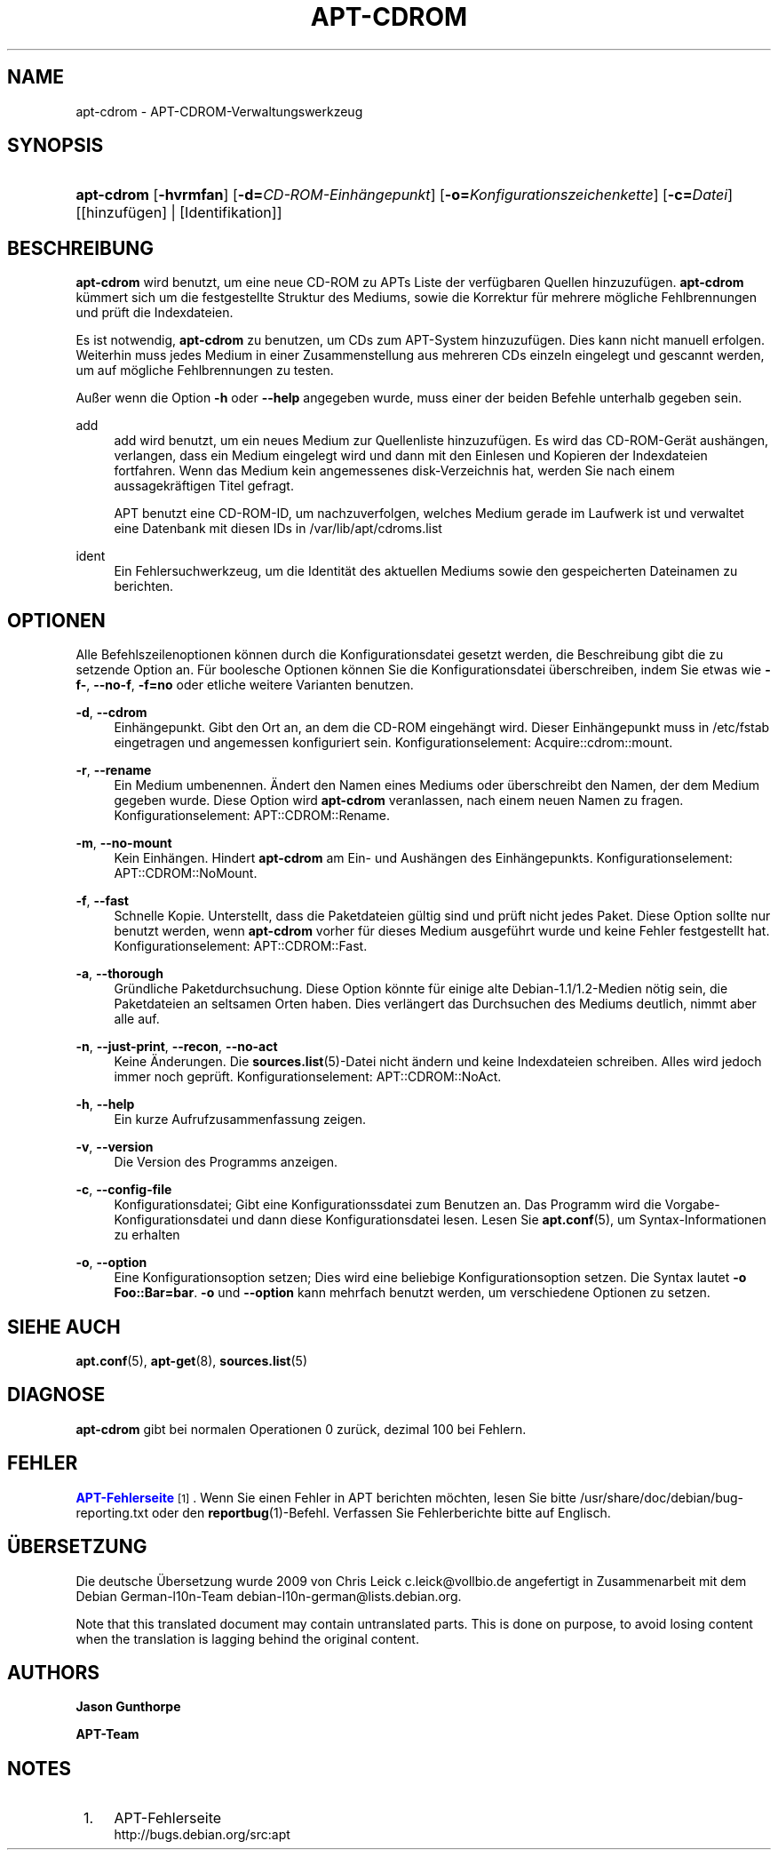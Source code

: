 '\" t
.\"     Title: apt-cdrom
.\"    Author: Jason Gunthorpe
.\" Generator: DocBook XSL Stylesheets v1.75.2 <http://docbook.sf.net/>
.\"      Date: 14. Februar 2004
.\"    Manual: APT
.\"    Source: Linux
.\"  Language: English
.\"
.TH "APT\-CDROM" "8" "14\&. Februar 2004" "Linux" "APT"
.\" -----------------------------------------------------------------
.\" * Define some portability stuff
.\" -----------------------------------------------------------------
.\" ~~~~~~~~~~~~~~~~~~~~~~~~~~~~~~~~~~~~~~~~~~~~~~~~~~~~~~~~~~~~~~~~~
.\" http://bugs.debian.org/507673
.\" http://lists.gnu.org/archive/html/groff/2009-02/msg00013.html
.\" ~~~~~~~~~~~~~~~~~~~~~~~~~~~~~~~~~~~~~~~~~~~~~~~~~~~~~~~~~~~~~~~~~
.ie \n(.g .ds Aq \(aq
.el       .ds Aq '
.\" -----------------------------------------------------------------
.\" * set default formatting
.\" -----------------------------------------------------------------
.\" disable hyphenation
.nh
.\" disable justification (adjust text to left margin only)
.ad l
.\" -----------------------------------------------------------------
.\" * MAIN CONTENT STARTS HERE *
.\" -----------------------------------------------------------------
.SH "NAME"
apt-cdrom \- APT\-CDROM\-Verwaltungswerkzeug
.SH "SYNOPSIS"
.HP \w'\fBapt\-cdrom\fR\ 'u
\fBapt\-cdrom\fR [\fB\-hvrmfan\fR] [\fB\-d=\fR\fB\fICD\-ROM\-Einhängepunkt\fR\fR] [\fB\-o=\fR\fB\fIKonfigurationszeichenkette\fR\fR] [\fB\-c=\fR\fB\fIDatei\fR\fR] [[hinzufügen] | [Identifikation]]
.SH "BESCHREIBUNG"
.PP
\fBapt\-cdrom\fR
wird benutzt, um eine neue CD\-ROM zu APTs Liste der verfügbaren Quellen hinzuzufügen\&.
\fBapt\-cdrom\fR
kümmert sich um die festgestellte Struktur des Mediums, sowie die Korrektur für mehrere mögliche Fehlbrennungen und prüft die Indexdateien\&.
.PP
Es ist notwendig,
\fBapt\-cdrom\fR
zu benutzen, um CDs zum APT\-System hinzuzufügen\&. Dies kann nicht manuell erfolgen\&. Weiterhin muss jedes Medium in einer Zusammenstellung aus mehreren CDs einzeln eingelegt und gescannt werden, um auf mögliche Fehlbrennungen zu testen\&.
.PP
Außer wenn die Option
\fB\-h\fR
oder
\fB\-\-help\fR
angegeben wurde, muss einer der beiden Befehle unterhalb gegeben sein\&.
.PP
add
.RS 4
add
wird benutzt, um ein neues Medium zur Quellenliste hinzuzufügen\&. Es wird das CD\-ROM\-Gerät aushängen, verlangen, dass ein Medium eingelegt wird und dann mit den Einlesen und Kopieren der Indexdateien fortfahren\&. Wenn das Medium kein angemessenes
disk\-Verzeichnis hat, werden Sie nach einem aussagekräftigen Titel gefragt\&.
.sp
APT benutzt eine CD\-ROM\-ID, um nachzuverfolgen, welches Medium gerade im Laufwerk ist und verwaltet eine Datenbank mit diesen IDs in
/var/lib/apt/cdroms\&.list
.RE
.PP
ident
.RS 4
Ein Fehlersuchwerkzeug, um die Identität des aktuellen Mediums sowie den gespeicherten Dateinamen zu berichten\&.
.RE
.SH "OPTIONEN"
.PP
Alle Befehlszeilenoptionen können durch die Konfigurationsdatei gesetzt werden, die Beschreibung gibt die zu setzende Option an\&. Für boolesche Optionen können Sie die Konfigurationsdatei überschreiben, indem Sie etwas wie
\fB\-f\-\fR,
\fB\-\-no\-f\fR,
\fB\-f=no\fR
oder etliche weitere Varianten benutzen\&.
.PP
\fB\-d\fR, \fB\-\-cdrom\fR
.RS 4
Einhängepunkt\&. Gibt den Ort an, an dem die CD\-ROM eingehängt wird\&. Dieser Einhängepunkt muss in
/etc/fstab
eingetragen und angemessen konfiguriert sein\&. Konfigurationselement:
Acquire::cdrom::mount\&.
.RE
.PP
\fB\-r\fR, \fB\-\-rename\fR
.RS 4
Ein Medium umbenennen\&. Ändert den Namen eines Mediums oder überschreibt den Namen, der dem Medium gegeben wurde\&. Diese Option wird
\fBapt\-cdrom\fR
veranlassen, nach einem neuen Namen zu fragen\&. Konfigurationselement:
APT::CDROM::Rename\&.
.RE
.PP
\fB\-m\fR, \fB\-\-no\-mount\fR
.RS 4
Kein Einhängen\&. Hindert
\fBapt\-cdrom\fR
am Ein\- und Aushängen des Einhängepunkts\&. Konfigurationselement:
APT::CDROM::NoMount\&.
.RE
.PP
\fB\-f\fR, \fB\-\-fast\fR
.RS 4
Schnelle Kopie\&. Unterstellt, dass die Paketdateien gültig sind und prüft nicht jedes Paket\&. Diese Option sollte nur benutzt werden, wenn
\fBapt\-cdrom\fR
vorher für dieses Medium ausgeführt wurde und keine Fehler festgestellt hat\&. Konfigurationselement:
APT::CDROM::Fast\&.
.RE
.PP
\fB\-a\fR, \fB\-\-thorough\fR
.RS 4
Gründliche Paketdurchsuchung\&. Diese Option könnte für einige alte Debian\-1\&.1/1\&.2\-Medien nötig sein, die Paketdateien an seltsamen Orten haben\&. Dies verlängert das Durchsuchen des Mediums deutlich, nimmt aber alle auf\&.
.RE
.PP
\fB\-n\fR, \fB\-\-just\-print\fR, \fB\-\-recon\fR, \fB\-\-no\-act\fR
.RS 4
Keine Änderungen\&. Die
\fBsources.list\fR(5)\-Datei nicht ändern und keine Indexdateien schreiben\&. Alles wird jedoch immer noch geprüft\&. Konfigurationselement:
APT::CDROM::NoAct\&.
.RE
.PP
\fB\-h\fR, \fB\-\-help\fR
.RS 4
Ein kurze Aufrufzusammenfassung zeigen\&.
.RE
.PP
\fB\-v\fR, \fB\-\-version\fR
.RS 4
Die Version des Programms anzeigen\&.
.RE
.PP
\fB\-c\fR, \fB\-\-config\-file\fR
.RS 4
Konfigurationsdatei; Gibt eine Konfigurationssdatei zum Benutzen an\&. Das Programm wird die Vorgabe\-Konfigurationsdatei und dann diese Konfigurationsdatei lesen\&. Lesen Sie
\fBapt.conf\fR(5), um Syntax\-Informationen zu erhalten
.RE
.PP
\fB\-o\fR, \fB\-\-option\fR
.RS 4
Eine Konfigurationsoption setzen; Dies wird eine beliebige Konfigurationsoption setzen\&. Die Syntax lautet
\fB\-o Foo::Bar=bar\fR\&.
\fB\-o\fR
und
\fB\-\-option\fR
kann mehrfach benutzt werden, um verschiedene Optionen zu setzen\&.
.RE
.SH "SIEHE AUCH"
.PP
\fBapt.conf\fR(5),
\fBapt-get\fR(8),
\fBsources.list\fR(5)
.SH "DIAGNOSE"
.PP
\fBapt\-cdrom\fR
gibt bei normalen Operationen 0 zurück, dezimal 100 bei Fehlern\&.
.SH "FEHLER"
.PP
\m[blue]\fBAPT\-Fehlerseite\fR\m[]\&\s-2\u[1]\d\s+2\&. Wenn Sie einen Fehler in APT berichten möchten, lesen Sie bitte
/usr/share/doc/debian/bug\-reporting\&.txt
oder den
\fBreportbug\fR(1)\-Befehl\&. Verfassen Sie Fehlerberichte bitte auf Englisch\&.
.SH "ÜBERSETZUNG"
.PP
Die deutsche Übersetzung wurde 2009 von Chris Leick
c\&.leick@vollbio\&.de
angefertigt in Zusammenarbeit mit dem Debian German\-l10n\-Team
debian\-l10n\-german@lists\&.debian\&.org\&.
.PP
Note that this translated document may contain untranslated parts\&. This is done on purpose, to avoid losing content when the translation is lagging behind the original content\&.
.SH "AUTHORS"
.PP
\fBJason Gunthorpe\fR
.RS 4
.RE
.PP
\fBAPT\-Team\fR
.RS 4
.RE
.SH "NOTES"
.IP " 1." 4
APT-Fehlerseite
.RS 4
\%http://bugs.debian.org/src:apt
.RE
